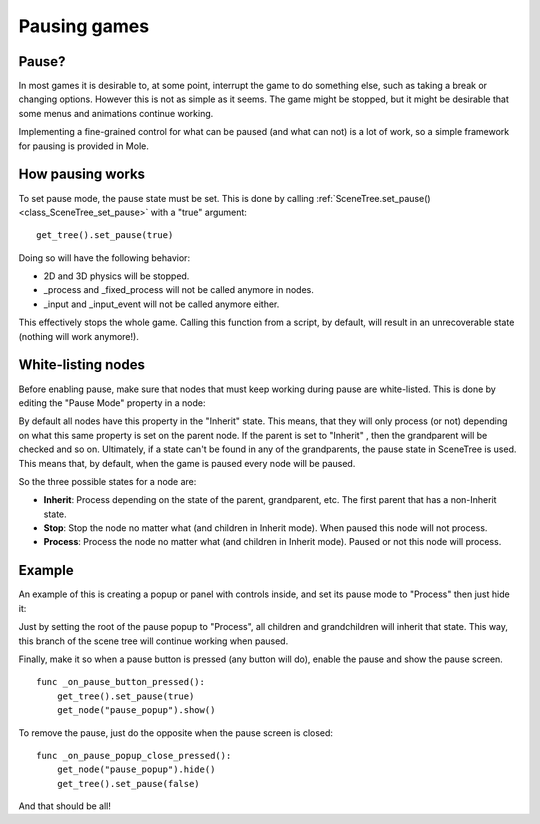.. _doc_pausing_games:

Pausing games
=============

Pause?
------

In most games it is desirable to, at some point, interrupt the
game to do something else, such as taking a break or changing options.
However this is not as simple as it seems. The game might be stopped,
but it might be desirable that some menus and animations continue
working.

Implementing a fine-grained control for what can be paused (and what can
not) is a lot of work, so a simple framework for pausing is provided in
Mole.

How pausing works
-----------------

To set pause mode, the pause state must be set. This is done by calling
:ref:`SceneTree.set_pause() <class_SceneTree_set_pause>`
with a "true" argument:

::

    get_tree().set_pause(true)

Doing so will have the following behavior:

-  2D and 3D physics will be stopped.
-  _process and _fixed_process will not be called anymore in nodes.
-  _input and _input_event will not be called anymore either.

This effectively stops the whole game. Calling this function from a
script, by default, will result in an unrecoverable state (nothing will
work anymore!).

White-listing nodes
-------------------

Before enabling pause, make sure that nodes that must keep working
during pause are white-listed. This is done by editing the "Pause Mode"
property in a node:

.. image:: /img/pausemode.png

By default all nodes have this property in the "Inherit" state. This
means, that they will only process (or not) depending on what this same
property is set on the parent node. If the parent is set to "Inherit" ,
then the grandparent will be checked and so on. Ultimately, if a state
can't be found in any of the grandparents, the pause state in SceneTree
is used. This means that, by default, when the game is paused every node
will be paused.

So the three possible states for a node are:

-  **Inherit**: Process depending on the state of the parent,
   grandparent, etc. The first parent that has a non-Inherit state.
-  **Stop**: Stop the node no matter what (and children in Inherit
   mode). When paused this node will not process.
-  **Process**: Process the node no matter what (and children in Inherit
   mode). Paused or not this node will process.

Example
-------

An example of this is creating a popup or panel with controls inside,
and set its pause mode to "Process" then just hide it:

.. image:: /img/pause_popup.png

Just by setting the root of the pause popup to "Process", all children
and grandchildren will inherit that state. This way, this branch of the
scene tree will continue working when paused.

Finally, make it so when a pause button is pressed (any button will do),
enable the pause and show the pause screen.

::

    func _on_pause_button_pressed():
        get_tree().set_pause(true)
        get_node("pause_popup").show()

To remove the pause, just do the opposite when the pause screen is
closed:

::

    func _on_pause_popup_close_pressed():
        get_node("pause_popup").hide()
        get_tree().set_pause(false)

And that should be all!
